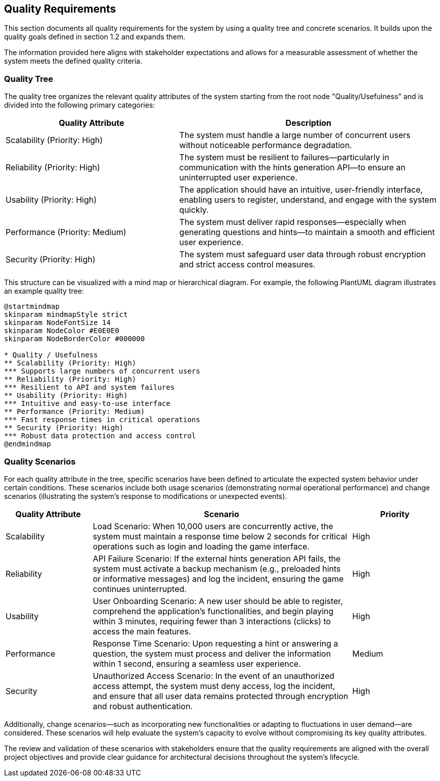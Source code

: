 ifndef::imagesdir[:imagesdir: ../images]

[[section-quality-scenarios]] 
== Quality Requirements

This section documents all quality requirements for the system by using a quality tree and concrete scenarios. It builds upon the quality goals defined in section 1.2 and expands them.

The information provided here aligns with stakeholder expectations and allows for a measurable assessment of whether the system meets the defined quality criteria.


=== Quality Tree

The quality tree organizes the relevant quality attributes of the system starting from the root node "Quality/Usefulness" and is divided into the following primary categories:

[cols="2,3", options="header"]
|===
| Quality Attribute | Description

| Scalability (Priority: High) | The system must handle a large number of concurrent users without noticeable performance degradation.

| Reliability (Priority: High) | The system must be resilient to failures—particularly in communication with the hints generation API—to ensure an uninterrupted user experience.

| Usability (Priority: High) | The application should have an intuitive, user-friendly interface, enabling users to register, understand, and engage with the system quickly.

| Performance (Priority: Medium) | The system must deliver rapid responses—especially when generating questions and hints—to maintain a smooth and efficient user experience.

| Security (Priority: High) | The system must safeguard user data through robust encryption and strict access control measures.
|===

This structure can be visualized with a mind map or hierarchical diagram. For example, the following PlantUML diagram illustrates an example quality tree:

[plantuml]
----
@startmindmap
skinparam mindmapStyle strict
skinparam NodeFontSize 14
skinparam NodeColor #E0E0E0
skinparam NodeBorderColor #000000

* Quality / Usefulness
** Scalability (Priority: High)
*** Supports large numbers of concurrent users
** Reliability (Priority: High)
*** Resilient to API and system failures
** Usability (Priority: High)
*** Intuitive and easy-to-use interface
** Performance (Priority: Medium)
*** Fast response times in critical operations
** Security (Priority: High)
*** Robust data protection and access control
@endmindmap
----


=== Quality Scenarios

For each quality attribute in the tree, specific scenarios have been defined to articulate the expected system behavior under certain conditions. These scenarios include both usage scenarios (demonstrating normal operational performance) and change scenarios (illustrating the system’s response to modifications or unexpected events).

[cols="1,3,1", options="header"] 
|=== 
| Quality Attribute | Scenario | Priority

| Scalability | Load Scenario: When 10,000 users are concurrently active, the system must maintain a response time below 2 seconds for critical operations such as login and loading the game interface. | High

| Reliability | API Failure Scenario: If the external hints generation API fails, the system must activate a backup mechanism (e.g., preloaded hints or informative messages) and log the incident, ensuring the game continues uninterrupted. | High

| Usability | User Onboarding Scenario: A new user should be able to register, comprehend the application’s functionalities, and begin playing within 3 minutes, requiring fewer than 3 interactions (clicks) to access the main features. | High

| Performance | Response Time Scenario: Upon requesting a hint or answering a question, the system must process and deliver the information within 1 second, ensuring a seamless user experience. | Medium

| Security | Unauthorized Access Scenario: In the event of an unauthorized access attempt, the system must deny access, log the incident, and ensure that all user data remains protected through encryption and robust authentication. | High 
|===

Additionally, change scenarios—such as incorporating new functionalities or adapting to fluctuations in user demand—are considered. These scenarios will help evaluate the system’s capacity to evolve without compromising its key quality attributes.

The review and validation of these scenarios with stakeholders ensure that the quality requirements are aligned with the overall project objectives and provide clear guidance for architectural decisions throughout the system’s lifecycle.
